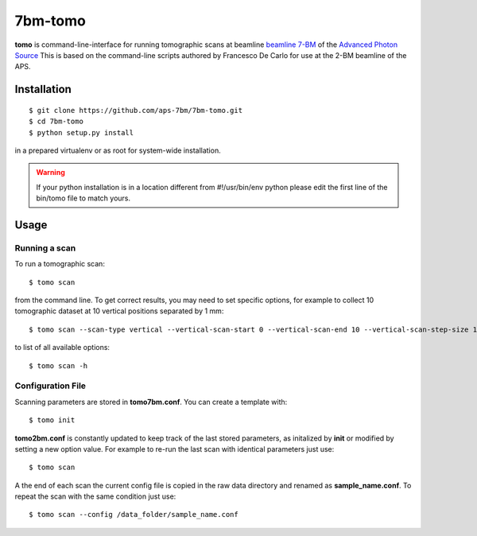 ========
7bm-tomo
========

**tomo** is command-line-interface for running tomographic scans at beamline `beamline 7-BM <https://7bm-docs.readthedocs.io>`_ of the `Advanced Photon Source <https://www.aps.anl.gov/>`_
This is based on the command-line scripts authored by Francesco De Carlo for use at the 2-BM beamline of the APS.

Installation
============

::

    $ git clone https://github.com/aps-7bm/7bm-tomo.git
    $ cd 7bm-tomo
    $ python setup.py install

in a prepared virtualenv or as root for system-wide installation.

.. warning:: If your python installation is in a location different from #!/usr/bin/env python please edit the first line of the bin/tomo file to match yours.

Usage
=====

Running a scan
--------------

To run a tomographic scan::

    $ tomo scan

from the command line. To get correct results, you may need to set specific
options, for example to collect 10 tomographic dataset at 10 vertical positions separated by 1 mm::

    $ tomo scan --scan-type vertical --vertical-scan-start 0 --vertical-scan-end 10 --vertical-scan-step-size 1

to list of all available options::

    $ tomo scan -h


Configuration File
------------------

Scanning parameters are stored in **tomo7bm.conf**. You can create a template with::

    $ tomo init

**tomo2bm.conf** is constantly updated to keep track of the last stored parameters, as initalized by **init** or modified by setting a new option value. For example to re-run the last scan with identical parameters just use::

    $ tomo scan

A the end of each scan the current config file is copied in the raw data directory and renamed as **sample_name.conf**. To repeat the scan with the same condition just use::

    $ tomo scan --config /data_folder/sample_name.conf
